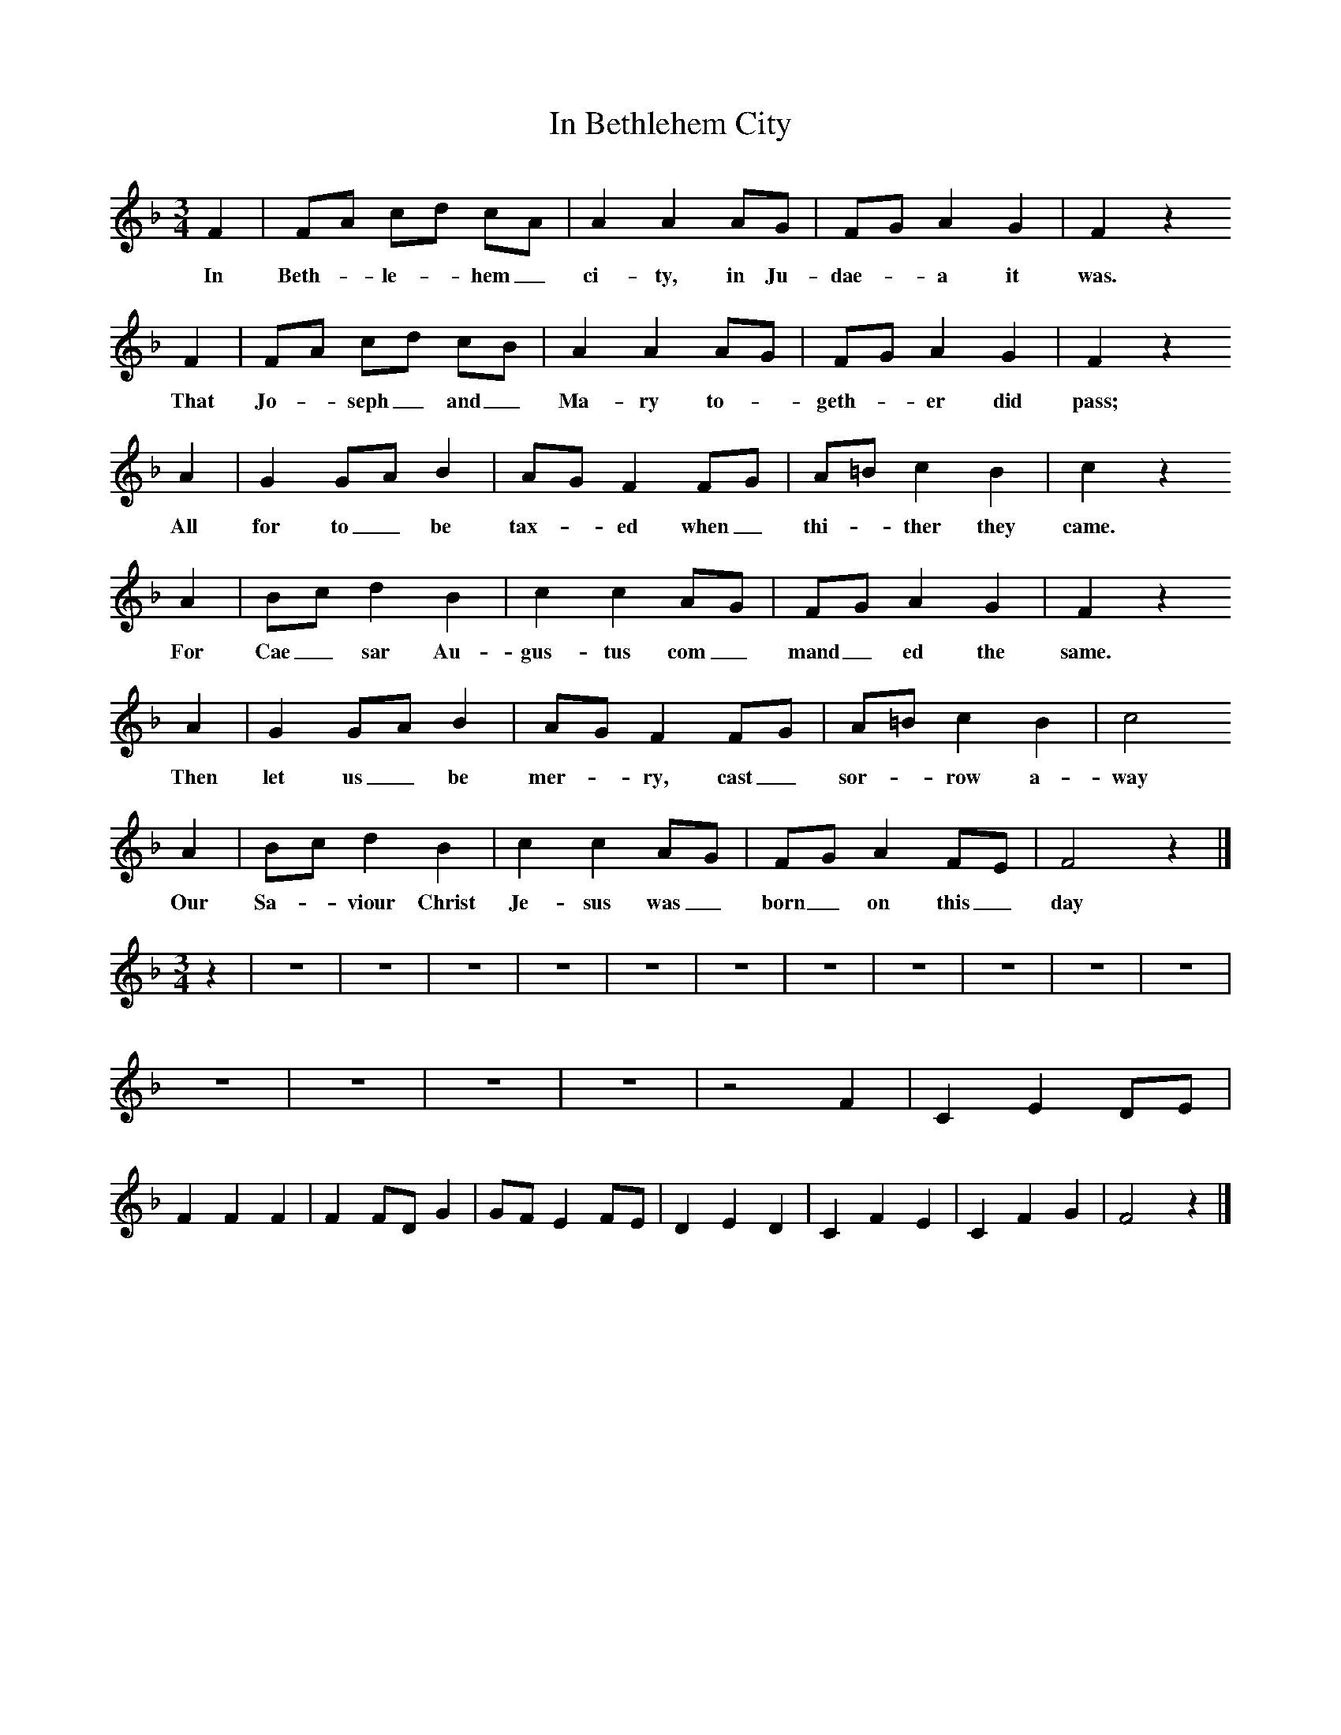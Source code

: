 X:1
T:In Bethlehem City
B:Broadwood, Lucy, 1893, English County Songs, Leadenhall Press, London
S:Mrs Wilson, near King's Langley, Herts
Z:Lucy Broadwood
F:http://www.folkinfo.org/songs
M:3/4     %Meter
L:1/8     %
K:F
F2 |FA cd cA |A2 A2 AG |FG A2 G2 | F2 z2
w:In Beth-*le-*hem_ ci-ty, in Ju-dae-*a it was.
F2 |FA cd cB |A2 A2 AG |FG A2 G2 | F2 z2
w:That Jo-*seph_ and_ Ma-ry to-*geth-*er did pass;
A2 |G2 GA B2 |AG F2 FG |A=B c2 B2 |c2 z2
w:All for to_ be tax-*ed when_ thi-*ther they came.
A2 |Bc d2 B2 |c2 c2 AG |FG A2 G2 | F2 z2
w:For Cae_ sar Au-gus-tus com_ mand_ ed the same.
 A2 |G2 GA B2 |AG F2 FG |A=B c2 B2 | c4
w:Then let us_ be mer-*ry, cast_ sor-*row a-way
 A2 |Bc d2 B2 |c2 c2 AG |FG A2 FE | F4 z2 |]
w:Our Sa-*viour Christ Je-sus was_ born_ on this_ day
V:2     %
M:3/4     %Meter
L:1/8     %
K:F
z2 |z6 |z6 |z6 |z6 |z6 |z6 |z6 |z6 |z6 |z6 |z6 |z6 |z6 |z6 |z6 |z4 F2 |C2 E2 DE |F2 F2 F2 |F2 FD G2 |GF E2 FE |D2 E2 D2 |C2 F2 E2 |C2 F2 G2 |F4 z2 |]
